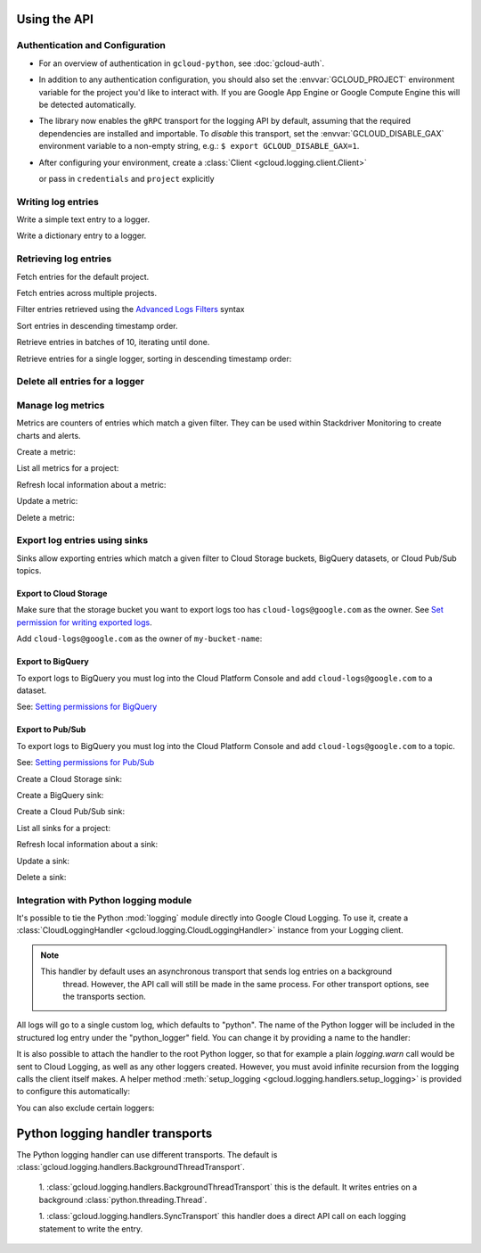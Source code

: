 Using the API
=============


Authentication and Configuration
--------------------------------

- For an overview of authentication in ``gcloud-python``,
  see :doc:`gcloud-auth`.

- In addition to any authentication configuration, you should also set the
  :envvar:`GCLOUD_PROJECT` environment variable for the project you'd like
  to interact with. If you are Google App Engine or Google Compute Engine
  this will be detected automatically.

- The library now enables the ``gRPC`` transport for the logging API by
  default, assuming that the required dependencies are installed and
  importable.  To *disable* this transport, set the
  :envvar:`GCLOUD_DISABLE_GAX` environment variable to a non-empty string,
  e.g.:  ``$ export GCLOUD_DISABLE_GAX=1``.

- After configuring your environment, create a
  :class:`Client <gcloud.logging.client.Client>`

  .. doctest::

     >>> from google.cloud import logging
     >>> client = logging.Client()

  or pass in ``credentials`` and ``project`` explicitly

  .. doctest::

     >>> from google.cloud import logging
     >>> client = logging.Client(project='my-project', credentials=creds)


Writing log entries
-------------------

Write a simple text entry to a logger.

.. doctest::

   >>> from google.cloud import logging
   >>> client = logging.Client()
   >>> logger = client.logger('log_name')
   >>> logger.log_text("A simple entry")  # API call

Write a dictionary entry to a logger.

.. doctest::

   >>> from google.cloud import logging
   >>> client = logging.Client()
   >>> logger = client.logger('log_name')
   >>> logger.log_struct(
   ...     message="My second entry",
   ...     weather="partly cloudy")  # API call


Retrieving log entries
----------------------

Fetch entries for the default project.

.. doctest::

   >>> from google.cloud import logging
   >>> client = logging.Client()
   >>> entries, token = client.list_entries()  # API call
   >>> for entry in entries:
   ...    timestamp = entry.timestamp.isoformat()
   ...    print('%sZ: %s' %
   ...          (timestamp, entry.payload))
   2016-02-17T20:35:49.031864072Z: A simple entry | None
   2016-02-17T20:38:15.944418531Z: None | {'message': 'My second entry', 'weather': 'partly cloudy'}

Fetch entries across multiple projects.

.. doctest::

   >>> from google.cloud import logging
   >>> client = logging.Client()
   >>> entries, token = client.list_entries(
   ...     project_ids=['one-project', 'another-project'])  # API call

Filter entries retrieved using the `Advanced Logs Filters`_ syntax

.. _Advanced Logs Filters: https://cloud.google.com/logging/docs/view/advanced_filters

.. doctest::

   >>> from google.cloud import logging
   >>> client = logging.Client()
   >>> FILTER = "log:log_name AND textPayload:simple"
   >>> entries, token = client.list_entries(filter=FILTER)  # API call

Sort entries in descending timestamp order.

.. doctest::

   >>> from google.cloud import logging
   >>> client = logging.Client()
   >>> entries, token = client.list_entries(order_by=logging.DESCENDING)  # API call

Retrieve entries in batches of 10, iterating until done.

.. doctest::

   >>> from google.cloud import logging
   >>> client = logging.Client()
   >>> retrieved = []
   >>> token = None
   >>> while True:
   ...     entries, token = client.list_entries(page_size=10, page_token=token)  # API call
   ...     retrieved.extend(entries)
   ...     if token is None:
   ...         break

Retrieve entries for a single logger, sorting in descending timestamp order:

.. doctest::

   >>> from google.cloud import logging
   >>> client = logging.Client()
   >>> logger = client.logger('log_name')
   >>> entries, token = logger.list_entries(order_by=logging.DESCENDING)  # API call

Delete all entries for a logger
-------------------------------

.. doctest::

   >>> from google.cloud import logging
   >>> client = logging.Client()
   >>> logger = client.logger('log_name')
   >>> logger.delete()  # API call


Manage log metrics
------------------

Metrics are counters of entries which match a given filter.  They can be
used within Stackdriver Monitoring to create charts and alerts.

Create a metric:

.. doctest::

   >>> from google.cloud import logging
   >>> client = logging.Client()
   >>> metric = client.metric(
   ...     "robots", "Robots all up in your server",
   ...     filter='log:apache-access AND textPayload:robot')
   >>> metric.exists()  # API call
   False
   >>> metric.create()  # API call
   >>> metric.exists()  # API call
   True

List all metrics for a project:

.. doctest::

   >>> from google.cloud import logging
   >>> client = logging.Client()
   >>> metrics, token = client.list_metrics()
   >>> len(metrics)
   1
   >>> metric = metrics[0]
   >>> metric.name
   "robots"

Refresh local information about a metric:

.. doctest::

   >>> from google.cloud import logging
   >>> client = logging.Client()
   >>> metric = client.metric("robots")
   >>> metric.reload()  # API call
   >>> metric.description
   "Robots all up in your server"
   >>> metric.filter
   "log:apache-access AND textPayload:robot"

Update a metric:

.. doctest::

   >>> from google.cloud import logging
   >>> client = logging.Client()
   >>> metric = client.metric("robots")
   >>> metric.exists()  # API call
   True
   >>> metric.reload()  # API call
   >>> metric.description = "Danger, Will Robinson!"
   >>> metric.update()  # API call

Delete a metric:

.. doctest::

   >>> from google.cloud import logging
   >>> client = logging.Client()
   >>> metric = client.metric("robots")
   >>> metric.exists()  # API call
   True
   >>> metric.delete()  # API call
   >>> metric.exists()  # API call
   False

Export log entries using sinks
------------------------------

Sinks allow exporting entries which match a given filter to Cloud Storage
buckets, BigQuery datasets, or Cloud Pub/Sub topics.

Export to Cloud Storage
~~~~~~~~~~~~~~~~~~~~~~~

Make sure that the storage bucket you want to export logs too has
``cloud-logs@google.com`` as the owner. See `Set permission for writing exported logs`_.

Add ``cloud-logs@google.com`` as the owner of ``my-bucket-name``:

.. doctest::

    >>> from google.cloud import storage
    >>> client = storage.Client()
    >>> bucket = client.get_bucket('my-bucket-name')
    >>> bucket.acl.reload()
    >>> logs_group = bucket.acl.group('cloud-logs@google.com')
    >>> logs_group.grant_owner()
    >>> bucket.acl.add_entity(logs_group)
    >>> bucket.acl.save()

.. _Set permission for writing exported logs: https://cloud.google.com/logging/docs/export/configure_export#setting_product_name_short_permissions_for_writing_exported_logs

Export to BigQuery
~~~~~~~~~~~~~~~~~~

To export logs to BigQuery you must log into the Cloud Platform Console
and add ``cloud-logs@google.com`` to a dataset.

See: `Setting permissions for BigQuery`_

.. doctest::

    >>> from google.cloud import bigquery
    >>> from gcloud.bigquery.dataset import AccessGrant
    >>> bigquery_client = bigquery.Client()
    >>> dataset = bigquery_client.dataset('my-dataset-name')
    >>> dataset.create()
    >>> dataset.reload()
    >>> grants = dataset.access_grants
    >>> grants.append(AccessGrant(
    ...     'WRITER', 'groupByEmail', 'cloud-logs@google.com')))
    >>> dataset.access_grants = grants
    >>> dataset.update()

.. _Setting permissions for BigQuery: https://cloud.google.com/logging/docs/export/configure_export#manual-access-bq

Export to Pub/Sub
~~~~~~~~~~~~~~~~~

To export logs to BigQuery you must log into the Cloud Platform Console
and add ``cloud-logs@google.com`` to a topic.

See: `Setting permissions for Pub/Sub`_

.. doctest::

    >>> from google.cloud import pubsub
    >>> client = pubsub.Client()
    >>> topic = client.topic('your-topic-name')
    >>> policy = top.get_iam_policy()
    >>> policy.owners.add(policy.group('cloud-logs@google.com'))
    >>> topic.set_iam_policy(policy)

.. _Setting permissions for Pub/Sub: https://cloud.google.com/logging/docs/export/configure_export#manual-access-pubsub

Create a Cloud Storage sink:

.. doctest::

   >>> from google.cloud import logging
   >>> client = logging.Client()
   >>> sink = client.sink(
   ...     "robots-storage",
   ...     'log:apache-access AND textPayload:robot',
   ...     'storage.googleapis.com/my-bucket-name')
   >>> sink.exists()  # API call
   False
   >>> sink.create()  # API call
   >>> sink.exists()  # API call
   True

Create a BigQuery sink:

.. doctest::

   >>> from google.cloud import logging
   >>> client = logging.Client()
   >>> sink = client.sink(
   ...     "robots-bq",
   ...     'log:apache-access AND textPayload:robot',
   ...     'bigquery.googleapis.com/projects/projects/my-project/datasets/my-dataset')
   >>> sink.exists()  # API call
   False
   >>> sink.create()  # API call
   >>> sink.exists()  # API call
   True

Create a Cloud Pub/Sub sink:

.. doctest::

   >>> from google.cloud import logging
   >>> client = logging.Client()

   >>> sink = client.sink(
   ...     "robots-pubsub",
   ...      'log:apache-access AND textPayload:robot',
   ...      'pubsub.googleapis.com/projects/my-project/topics/my-topic')
   >>> sink.exists()  # API call
   False
   >>> sink.create()  # API call
   >>> sink.exists()  # API call
   True

List all sinks for a project:

.. doctest::

   >>> from google.cloud import logging
   >>> client = logging.Client()
   >>> sinks, token = client.list_sinks()
   >>> for sink in sinks:
   ...     print('%s: %s' % (sink.name, sink.destination))
   robots-storage: storage.googleapis.com/my-bucket-name
   robots-bq: bigquery.googleapis.com/projects/my-project/datasets/my-dataset
   robots-pubsub: pubsub.googleapis.com/projects/my-project/topics/my-topic

Refresh local information about a sink:

.. doctest::

   >>> from google.cloud import logging
   >>> client = logging.Client()
   >>> sink = client.sink('robots-storage')
   >>> sink.filter is None
   True
   >>> sink.reload()  # API call
   >>> sink.filter
   'log:apache-access AND textPayload:robot'
   >>> sink.destination
   'storage.googleapis.com/my-bucket-name'

Update a sink:

.. doctest::

   >>> from google.cloud import logging
   >>> client = logging.Client()
   >>> sink = client.sink("robots")
   >>> sink.reload()  # API call
   >>> sink.filter = "log:apache-access"
   >>> sink.update()  # API call

Delete a sink:

.. doctest::

   >>> from google.cloud import logging
   >>> client = logging.Client()
   >>> sink = client.sink(
   ...     "robots",
   ...     filter='log:apache-access AND textPayload:robot')
   >>> sink.exists()  # API call
   True
   >>> sink.delete()  # API call
   >>> sink.exists()  # API call
   False

Integration with Python logging module
---------------------------------------------


It's possible to tie the Python :mod:`logging` module directly into Google Cloud Logging. To use it,
create a :class:`CloudLoggingHandler <gcloud.logging.CloudLoggingHandler>` instance from your
Logging client.

.. doctest::

    >>> import logging
    >>> import google.cloud.logging # Don't conflict with standard logging
    >>> from gcloud.logging.handlers import CloudLoggingHandler
    >>> client = gcloud.logging.Client()
    >>> handler = CloudLoggingHandler(client)
    >>> cloud_logger = logging.getLogger('cloudLogger')
    >>> cloud_logger.setLevel(logging.INFO) # defaults to WARN
    >>> cloud_logger.addHandler(handler)
    >>> cloud_logger.error('bad news')

.. note::

    This handler by default uses an asynchronous transport that sends log entries on a background
     thread. However, the API call will still be made in the same process. For other transport
     options, see the transports section.

All logs will go to a single custom log, which defaults to "python". The name of the Python
logger will be included in the structured log entry under the "python_logger" field. You can
change it by providing a name to the handler:

.. doctest::

    >>> handler = CloudLoggingHandler(client, name="mycustomlog")

It is also possible to attach the handler to the root Python logger, so that for example a plain
`logging.warn` call would be sent to Cloud Logging, as well as any other loggers created. However,
you must avoid infinite recursion from the logging calls the client itself makes. A helper
method :meth:`setup_logging <gcloud.logging.handlers.setup_logging>` is provided to configure
this automatically:

.. doctest::

    >>> import logging
    >>> import google.cloud.logging # Don't conflict with standard logging
    >>> from gcloud.logging.handlers import CloudLoggingHandler, setup_logging
    >>> client = gcloud.logging.Client()
    >>> handler = CloudLoggingHandler(client)
    >>> logging.getLogger().setLevel(logging.INFO) # defaults to WARN
    >>> setup_logging(handler)
    >>> logging.error('bad news')

You can also exclude certain loggers:

.. doctest::

   >>> setup_logging(handler, excluded_loggers=('werkzeug',)))



Python logging handler transports
==================================

The Python logging handler can use different transports. The default is
:class:`gcloud.logging.handlers.BackgroundThreadTransport`.

 1. :class:`gcloud.logging.handlers.BackgroundThreadTransport` this is the default. It writes
 entries on a background :class:`python.threading.Thread`.

 1. :class:`gcloud.logging.handlers.SyncTransport` this handler does a direct API call on each
 logging statement to write the entry.

